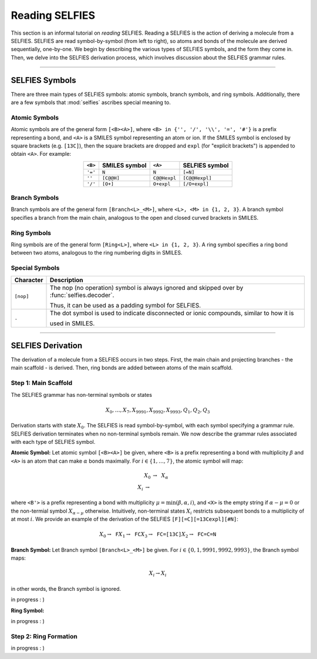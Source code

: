 Reading SELFIES
===============

This section is an informal tutorial on *reading* SELFIES. Reading a
SELFIES is the action of deriving a molecule from a SELFIES. SELFIES are
read symbol-by-symbol (from left to right), so atoms and bonds of the molecule
are derived sequentially, one-by-one. We begin by describing the various
types of SELFIES symbols, and the form they come in. Then, we delve into the
SELFIES derivation process, which involves discussion about the
SELFIES grammar rules.

----------

SELFIES Symbols
###############

There are three main types of SELFIES symbols: atomic symbols, branch symbols,
and ring symbols. Additionally, there are a few symbols that :mod:`selfies`
ascribes special meaning to.

Atomic Symbols
**************

Atomic symbols are of the general form ``[<B><A>]``, where
``<B> in {'', '/', '\\', '=', '#'}`` is a prefix representing a bond,
and ``<A>`` is a SMILES symbol representing an atom or ion.
If the SMILES symbol is enclosed by square brackets (e.g. ``[13C]``),
then the square brackets are dropped and ``expl`` (for "explicit brackets")
is appended to obtain ``<A>``. For example:

.. table::
    :align: center

    +---------+---------------+--------------+----------------+
    | ``<B>`` | SMILES symbol | ``<A>``      | SELFIES symbol |
    +=========+===============+==============+================+
    | ``'='`` | ``N``         | ``N``        | ``[=N]``       |
    +---------+---------------+--------------+----------------+
    | ``''``  | ``[C@@H]``    | ``C@@Hexpl`` | ``[C@@Hexpl]`` |
    +---------+---------------+--------------+----------------+
    | ``'/'`` | ``[O+]``      | ``O+expl``   | ``[/O+expl]``  |
    +---------+---------------+--------------+----------------+


Branch Symbols
**************

Branch symbols are of the general form ``[Branch<L>_<M>]``, where
``<L>, <M> in {1, 2, 3}``. A branch symbol specifies a branch from the
main chain, analogous to the open and closed curved brackets in SMILES.

Ring Symbols
************

Ring symbols are of the general form ``[Ring<L>]``, where ``<L> in {1, 2, 3}``.
A ring symbol specifies a ring bond between two atoms, analogous to the
ring numbering digits in SMILES.


Special Symbols
***************

+---------------+----------------------------------------------------------------------------------------------+
| Character     | Description                                                                                  |
+===============+==============================================================================================+
| ``[nop]``     | The nop (no operation) symbol is always ignored and skipped over by :func:`selfies.decoder`. |
|               |                                                                                              |
|               | Thus, it can be used as a padding symbol for SELFIES.                                        |
+---------------+----------------------------------------------------------------------------------------------+
| ``.``         | The dot symbol is used to indicate disconnected or ionic compounds, similar to how it is     |
|               |                                                                                              |
|               | used in SMILES.                                                                              |
+---------------+----------------------------------------------------------------------------------------------+

----------

SELFIES Derivation
##################

The derivation of a molecule from a SELFIES occurs in two steps. First,
the main chain and projecting branches - the main scaffold - is derived.
Then, ring bonds are added between atoms of the main scaffold.

Step 1: Main Scaffold
*********************

The SELFIES grammar has non-terminal symbols or states

.. math::

    X_0, \ldots, X_7, X_{9991}, X_{9992}, X_{9993}, Q_1, Q_2, Q_3

Derivation starts with state :math:`X_0`. The SELFIES is read symbol-by-symbol,
with each symbol specifying a grammar rule. SELFIES derivation terminates
when no non-terminal symbols remain. We now describe the grammar rules
associated with each type of SELFIES symbol.

**Atomic Symbol:** Let atomic symbol ``[<B><A>]`` be given, where ``<B>`` is a prefix
representing a bond with multiplicity :math:`\beta` and ``<A>`` is an atom
that can make :math:`\alpha` bonds maximally. For :math:`i \in \{1, \ldots, 7\}`, the
atomic symbol will map:

.. math::

    \begin{align}
        X_0 &\to \texttt{<A>} X_{\alpha} \\
        X_i &\to \texttt{<B'><A><X>}
    \end{align}

where ``<B'>`` is a prefix representing a bond with multiplicity
:math:`\mu = \min(\beta, \alpha, i)`,
and ``<X>`` is the empty string if :math:`\alpha - \mu = 0` or the
non-termial symbol :math:`X_{\alpha - \mu}` otherwise. Intuitively,
non-terminal states :math:`X_i` restricts subsequent bonds to a multiplicity
of at most :math:`i`. We provide an example of the derivation of the
SELFIES ``[F][=C][=13Cexpl][#N]``:

.. math::

    X_0 \to \texttt{F}X_1 \to \texttt{FC}X_3 \to \texttt{FC=[13C]}X_2 \to \texttt{FC=C=N}


**Branch Symbol:** Let Branch symbol ``[Branch<L>_<M>]`` be given. For
:math:`i \in \{0, 1, 9991, 9992, 9993\}`, the Branch symbol maps:

.. math::

    X_i \to X_i

in other words, the Branch symbol is ignored.

in progress : )

**Ring Symbol:**

in progress : )

Step 2: Ring Formation
**********************

in progress : )
